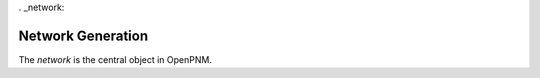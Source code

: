 . _network:

###############################################################################
Network Generation
###############################################################################

The `network` is the central object in OpenPNM.